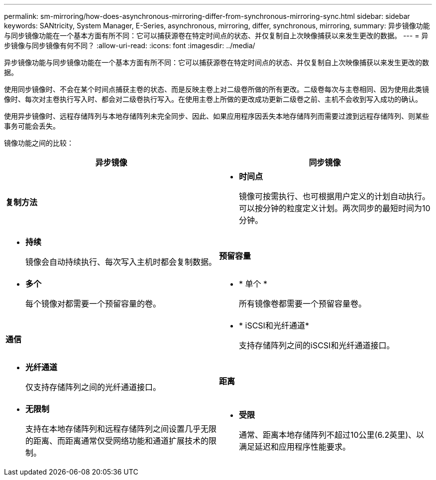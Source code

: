 ---
permalink: sm-mirroring/how-does-asynchronous-mirroring-differ-from-synchronous-mirroring-sync.html 
sidebar: sidebar 
keywords: SANtricity, System Manager, E-Series, asynchronous, mirroring, differ, synchronous, mirroring, 
summary: 异步镜像功能与同步镜像功能在一个基本方面有所不同：它可以捕获源卷在特定时间点的状态、并仅复制自上次映像捕获以来发生更改的数据。 
---
= 异步镜像与同步镜像有何不同？
:allow-uri-read: 
:icons: font
:imagesdir: ../media/


[role="lead"]
异步镜像功能与同步镜像功能在一个基本方面有所不同：它可以捕获源卷在特定时间点的状态、并仅复制自上次映像捕获以来发生更改的数据。

使用同步镜像时、不会在某个时间点捕获主卷的状态、而是反映主卷上对二级卷所做的所有更改。二级卷每次与主卷相同、因为使用此类镜像时、每次对主卷执行写入时、都会对二级卷执行写入。在使用主卷上所做的更改成功更新二级卷之前、主机不会收到写入成功的确认。

使用异步镜像时、远程存储阵列与本地存储阵列未完全同步、因此、如果应用程序因丢失本地存储阵列而需要过渡到远程存储阵列、则某些事务可能会丢失。

镜像功能之间的比较：

[cols="1a,1a"]
|===
| 异步镜像 | 同步镜像 


 a| 
*复制方法*



 a| 
* *时间点*
+
镜像可按需执行、也可根据用户定义的计划自动执行。可以按分钟的粒度定义计划。两次同步的最短时间为10分钟。


 a| 
* *持续*
+
镜像会自动持续执行、每次写入主机时都会复制数据。





 a| 
*预留容量*



 a| 
* *多个*
+
每个镜像对都需要一个预留容量的卷。


 a| 
* * 单个 *
+
所有镜像卷都需要一个预留容量卷。





 a| 
*通信*



 a| 
* * iSCSI和光纤通道*
+
支持存储阵列之间的iSCSI和光纤通道接口。


 a| 
* *光纤通道*
+
仅支持存储阵列之间的光纤通道接口。





 a| 
*距离*



 a| 
* *无限制*
+
支持在本地存储阵列和远程存储阵列之间设置几乎无限的距离、而距离通常仅受网络功能和通道扩展技术的限制。


 a| 
* *受限*
+
通常、距离本地存储阵列不超过10公里(6.2英里)、以满足延迟和应用程序性能要求。



|===